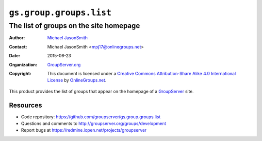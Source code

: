 ========================
``gs.group.groups.list``
========================
---------------------------------------
The list of groups on the site homepage
---------------------------------------

:Author: `Michael JasonSmith`_
:Contact: Michael JasonSmith <mpj17@onlinegroups.net>
:Date: 2015-06-23
:Organization: `GroupServer.org`_
:Copyright: This document is licensed under a
  `Creative Commons Attribution-Share Alike 4.0 International License`_
  by `OnlineGroups.net`_.

..  _Creative Commons Attribution-Share Alike 4.0 International License:
    https://creativecommons.org/licenses/by-sa/4.0/

This product provides the list of groups that appear on the
homepage of a GroupServer_ site.

Resources
=========

- Code repository:
  https://github.com/groupserver/gs.group.groups.list
- Questions and comments to
  http://groupserver.org/groups/development
- Report bugs at https://redmine.iopen.net/projects/groupserver

.. _GroupServer: http://groupserver.org/
.. _GroupServer.org: http://groupserver.org/
.. _OnlineGroups.Net: https://onlinegroups.net
.. _Michael JasonSmith: http://groupserver.org/p/mpj17

..  LocalWords:  
